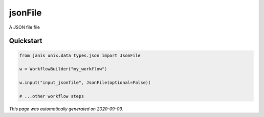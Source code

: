 
jsonFile
========

A JSON file file



Quickstart
-----------

.. code-block:: python

   from janis_unix.data_types.json import JsonFile

   w = WorkflowBuilder("my_workflow")

   w.input("input_jsonfile", JsonFile(optional=False))
   
   # ...other workflow steps

*This page was automatically generated on 2020-09-09*.
